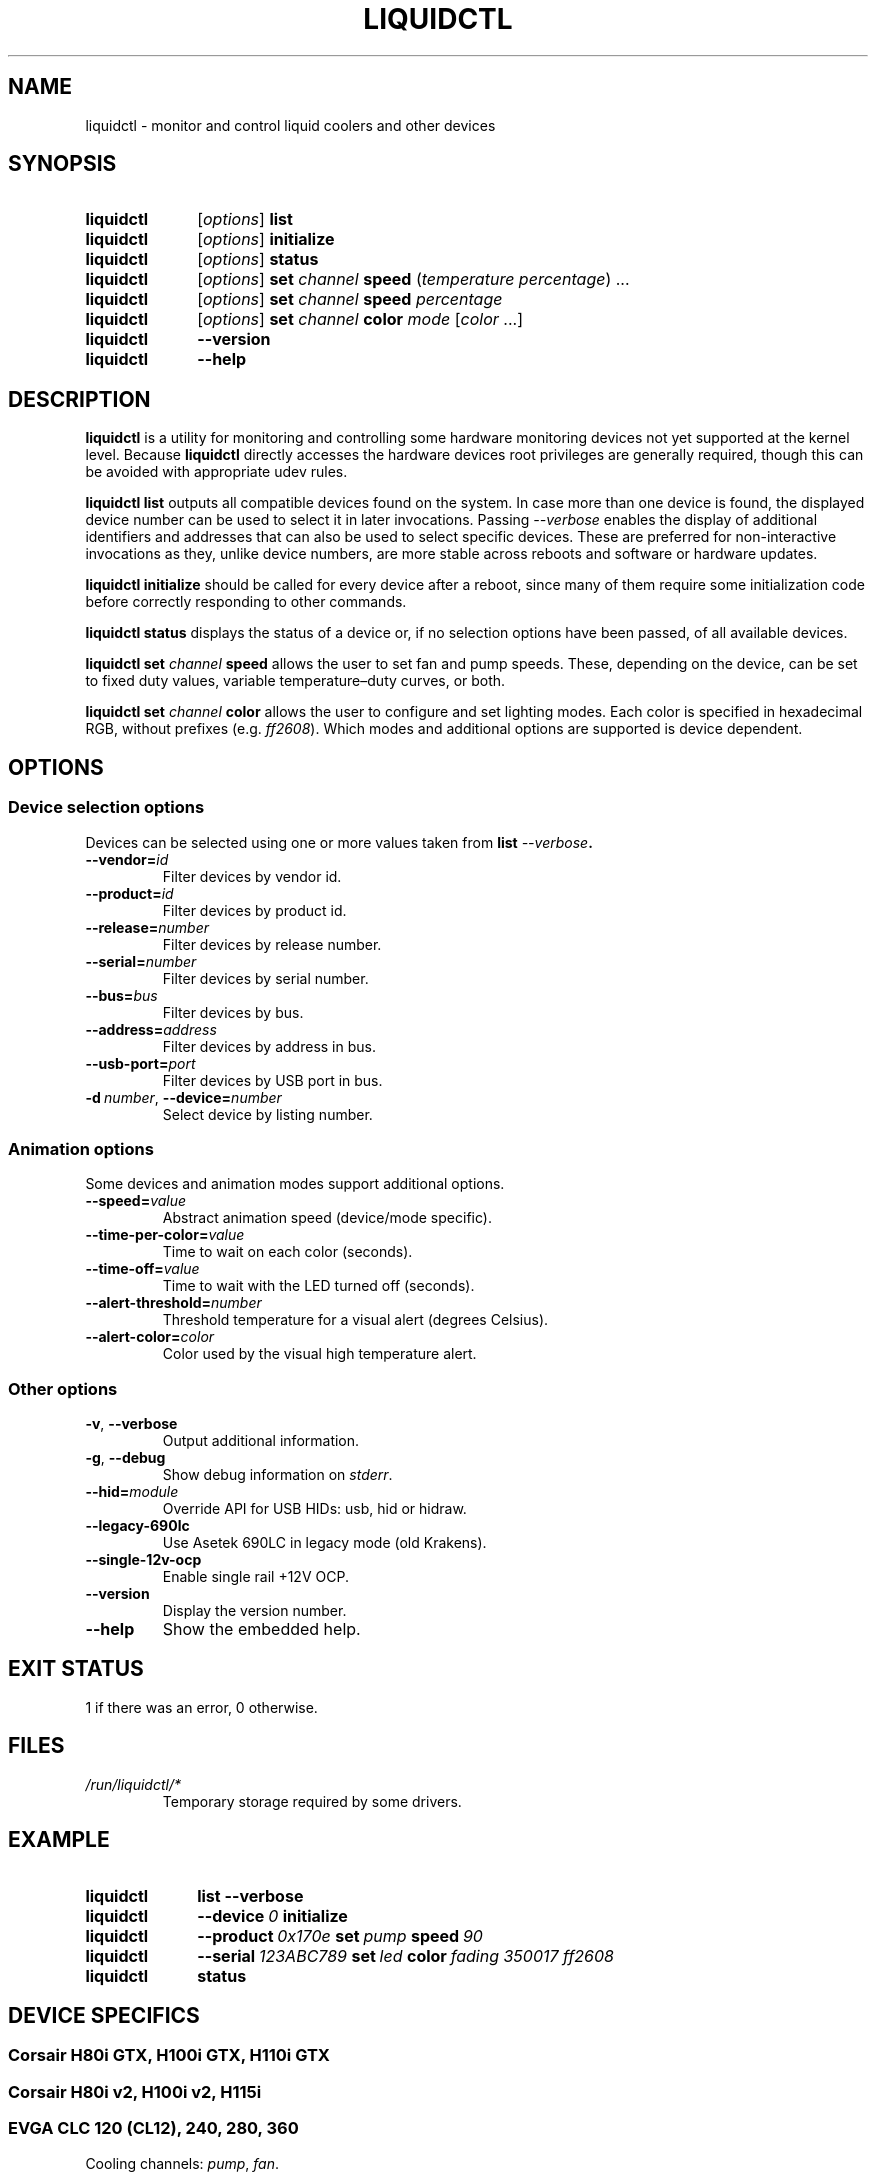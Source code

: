'\" t
.TH LIQUIDCTL 8 2019\-10\-15 "The liquidctl project" "Linux User's Manual"
.
.SH NAME
liquidctl \- monitor and control liquid coolers and other devices
.
.SH SYNOPSIS
.SY liquidctl
.RI [ options ]
.B list
.SY liquidctl
.RI [ options ]
.B initialize
.SY liquidctl
.RI [ options ]
.B status
.SY liquidctl
.RI [ options ]
.B set
.I channel
.B speed
.RI ( temperature
.IR percentage )
\&.\|.\|.\&
.SY liquidctl
.RI [ options ]
.B set
.I channel
.B speed
.I percentage
.SY liquidctl
.RI [ options ]
.B set
.I channel
.B color
.I mode
.RI [ color
\&.\|.\|.\&]
.SY liquidctl
.B \-\-version
.SY liquidctl
.B \-\-help
.YS
.
.SH DESCRIPTION
\fBliquidctl\fR is a utility for monitoring and controlling some hardware
monitoring devices not yet supported at the kernel level.  Because
\fBliquidctl\fR directly accesses the hardware devices root privileges are
generally required, though this can be avoided with appropriate udev rules.
.PP
\fBliquidctl list\fR outputs all compatible devices found on the system.  In
case more than one device is found, the displayed device number can be used to
select it in later invocations.  Passing \fI\-\-verbose\fR enables the display
of additional identifiers and addresses that can also be used to select
specific devices.  These are preferred for non-interactive invocations as they,
unlike device numbers, are more stable across reboots and software or hardware
updates.
.PP
\fBliquidctl initialize\fR should be called for every device after a reboot,
since many of them require some initialization code before correctly responding
to other commands.
.PP
\fBliquidctl status\fR displays the status of a device or, if no selection
options have been passed, of all available devices.
.PP
\fBliquidctl set \fIchannel\fB speed\fR allows the user to set fan and pump
speeds.  These, depending on the device, can be set to fixed duty values,
variable temperature–duty curves, or both.
.PP
\fBliquidctl set \fIchannel\fB color\fR allows the user to configure and set
lighting modes.  Each color is specified in hexadecimal RGB, without prefixes
(e.g. \fIff2608\fR).  Which modes and additional options are supported is
device dependent.
.
.SH OPTIONS
.
.SS Device selection options
Devices can be selected using one or more values taken from \fBlist \fI\-\-verbose\fP.
.TP
.BI \-\-vendor= id
Filter devices by vendor id.
.TP
.BI \-\-product= id
Filter devices by product id.
.TP
.BI \-\-release= number
Filter devices by release number.
.TP
.BI \-\-serial= number
Filter devices by serial number.
.TP
.BI \-\-bus= bus
Filter devices by bus.
.TP
.BI \-\-address= address
Filter devices by address in bus.
.TP
.BI \-\-usb\-port= port
Filter devices by USB port in bus.
.TP
.BI \-d\  number\fR,\ \fP \-\-device= number
Select device by listing number.
.
.SS Animation options
Some devices and animation modes support additional options.
.TP
.BI \-\-speed= value
Abstract animation speed (device/mode specific).
.TP
.BI \-\-time\-per\-color= value
Time to wait on each color (seconds).
.TP
.BI \-\-time\-off= value
Time to wait with the LED turned off (seconds).
.TP
.BI \-\-alert\-threshold= number
Threshold temperature for a visual alert (degrees Celsius).
.TP
.BI \-\-alert\-color= color
Color used by the visual high temperature alert.
.
.SS Other options
.TP
.B \-v\fR, \fP\-\-verbose
Output additional information.
.TP
.B \-g\fR, \fB\-\-debug
Show debug information on \fIstderr\fR.
.TP
.BI \-\-hid= module
Override API for USB HIDs: usb, hid or hidraw.
.TP
.B \-\-legacy\-690lc
Use Asetek 690LC in legacy mode (old Krakens).
.TP
.B \-\-single-12v-ocp
Enable single rail +12V OCP.
.TP
.B \-\-version
Display the version number.
.TP
.B \-\-help
Show the embedded help.
.
.SH EXIT STATUS
1 if there was an error, 0 otherwise.
.
.SH FILES
.TP
.I /run/liquidctl/*
Temporary storage required by some drivers.
.\" on Linux systems where /run is not available, or on other platforms, the
.\" temporary storage will be placed elsewhere (see asetek.py and it's use of
.\" appdirs); package maintainers should update this man page when necessary
.
.SH EXAMPLE
.SY liquidctl
.B list \-\-verbose
.SY liquidctl
.BI \-\-device\  0
.B initialize
.SY liquidctl
.BI \-\-product\  0x170e\  set\  pump\  speed\  90
.SY liquidctl
.BI \-\-serial\  123ABC789\  set\  led\  color\  fading
.I 350017 ff2608
.SY liquidctl
.B status
.YS
.
.SH DEVICE SPECIFICS
.
.SS Corsair H80i GTX, H100i GTX, H110i GTX
.SS Corsair H80i v2, H100i v2, H115i
.SS EVGA CLC 120 (CL12), 240, 280, 360
Cooling channels: \fIpump\fR, \fIfan\fR.
.PP
Lighting channels: \fIlogo\fR.
.TS
l c c
---
l c c .
Mode	#colors	notes
\fIrainbow\fR	0	only availble on EVGA coolers
\fIfading\fR	2
\fIblinking\fR	1
\fIfixed\fR	1
\fIblackout\fR	0	no high-temperature alerts
.TE
.PP
The \fIrainbow\fR mode speed can be configured with
.BI \-\-speed= [1\(en6] .
The speed of the other modes is instead customized with
.B \-\-time\-per\-color
.RI ( fading\  and\  blinking )
and
.B \-\-time\-off
.RI ( blinking\  only).
.PP
All modes except
.I blackout
support a visual high-temperature alert configured with
.B \-\-alert\-threshold
and
.BR \-\-alert\-color .
.
.SS NZXT Kraken X40, X60
.SS NZXT Kraken X31, X41, X61
Supports the same modes and options as a Corsair H80i GTX (or similar), but
requires \fB\-\-legacy\-690lc\fR to be passed on all invocations.
.
.SS NZXT Kraken M22
.SS NZXT Kraken X42, X52, X62, X72
Cooling channels (only X42, X52, X62, X72): \fIpump\fR, \fIfan\fR.
.PP
Lighting channels: \fIlogo\fR, \fIring\fR, \fIsync\fR.
.TS
l c c c
----
l c c c .
Mode	logo	ring	#colors
\fIoff\fR	yes	yes	0
\fIfixed\fR	yes	yes	1
\fIsuper\-fixed\fR	yes	yes	1\(en9
\fIfading\fR	yes	yes	2\(en8
\fI(backwards\-)?spectrum\-wave\fR	yes	yes	0
\fI(backwards\-)?super\-wave\fR	no	yes	1\(en8
\fI(backwards\-)?marquee\-[3\-6]\fR	no	yes	1	
\fIcovering\-(backwards\-)?marquee\fR	no	yes	1\(en8
\fIalternating\fR	no	yes	2
\fI(backwards\-)?moving\-alternating\fR	no	yes	2
\fIbreathing\fR	yes	yes	1\(en8
\fIsuper\-breathing\fR	yes	yes	1\(en9
\fIpulse\fR	yes	yes	1\(en8
\fItai\-chi\fR	no	yes	2
\fIwater\-cooler\fR	no	yes	0
\fIloading\fR	no	yes	1
\fIwings\fR	no	yes	1
.TE
.PP
When applicable the animation speed can be set with
.BI \-\-speed= value ,
where the allowed values are: \fIslowest\fR, \fIslow\fR, \fInormal\fR,
\fIfast\fR, \fIfastest\fR.
.
.SS Corsair HX750i, HX850i, HX1000i, HX1200i
.SS Corsair RM650i, RM750i, RM850i, RM1000i
Fan channels: \fIfan\fR.
.PP
Lighting channels: none.
.PP
Setting a fixed fan speed changes the fan mode to software control.  To revert
back to hardware control, run \fBinitialize\fR again.
.PP
(Experimental feature) The +12V rails normally function in multiple-rail mode.
Single-rail mode can be selected by passing \fB\-\-single\-12v\-ocp\fR to
\fBinitialize\fR.
.
.SS NZXT E500, E650, E850
Fan channels: none (feature not supported yet).
.PP
Lighting channels: none.
.
.SS NZXT Grid+ V3
Fan channels: \fIfan[1\(en6]\fR.
.PP
Lighting channels: none.
.
.SS NZXT Smart Device
Fan channels: \fIfan[1\(en3]\fR.
.PP
Lighting channel: \fIled\fR.
.TS
l c
--
l c .
Mode	#colors
\fIoff\fR	0
\fIfixed\fR	1
\fIsuper\-fixed\fR	1\(en40
\fIfading\fR	2\(en8
\fI(backwards\-)?spectrum\-wave\fR	0
\fI(backwards\-)?super\-wave\fR	1\(en40
\fI(backwards\-)?marquee\-[3\-6]\fR	1	
\fIcovering\-(backwards\-)?marquee\fR	1\(en8
\fIalternating\fR	2
\fI(backwards\-)?moving\-alternating\fR	2
\fIbreathing\fR	1\(en8
\fIsuper\-breathing\fR	1\(en40
\fIpulse\fR	1\(en8
\fIcandle\fR	1
\fIwings\fR	1
.TE
.PP
When applicable the animation speed can be set with
.BI \-\-speed= value ,
where the allowed values are: \fIslowest\fR, \fIslow\fR, \fInormal\fR,
\fIfast\fR, \fIfastest\fR.
.
.SH SEE ALSO
The complete documentation, including device specific details, is available in
the project's sources and
.UR https://github.com/jonasmalacofilho/liquidctl
homepage
.UE .
